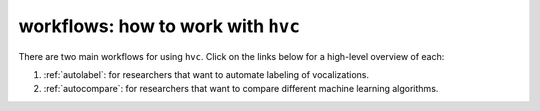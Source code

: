 ..  _workflows:

===================================
workflows: how to work with ``hvc``
===================================

There are two main workflows for using ``hvc``.
Click on the links below for a high-level overview of each:

1. :ref:`autolabel`: for researchers that want to automate labeling of vocalizations.
2. :ref:`autocompare`: for researchers that want to compare different machine learning algorithms.
